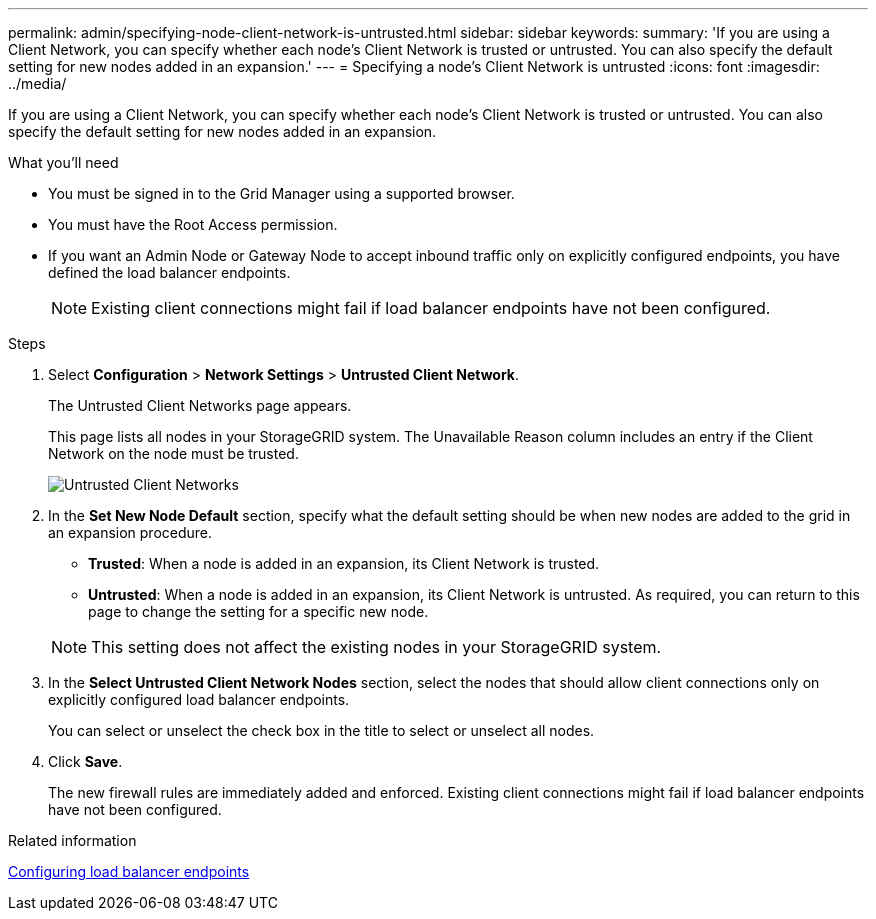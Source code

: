 ---
permalink: admin/specifying-node-client-network-is-untrusted.html
sidebar: sidebar
keywords:
summary: 'If you are using a Client Network, you can specify whether each node’s Client Network is trusted or untrusted. You can also specify the default setting for new nodes added in an expansion.'
---
= Specifying a node's Client Network is untrusted
:icons: font
:imagesdir: ../media/

[.lead]
If you are using a Client Network, you can specify whether each node's Client Network is trusted or untrusted. You can also specify the default setting for new nodes added in an expansion.

.What you'll need

* You must be signed in to the Grid Manager using a supported browser.
* You must have the Root Access permission.
* If you want an Admin Node or Gateway Node to accept inbound traffic only on explicitly configured endpoints, you have defined the load balancer endpoints.
+
NOTE: Existing client connections might fail if load balancer endpoints have not been configured.

.Steps

. Select *Configuration* > *Network Settings* > *Untrusted Client Network*.
+
The Untrusted Client Networks page appears.
+
This page lists all nodes in your StorageGRID system. The Unavailable Reason column includes an entry if the Client Network on the node must be trusted.
+
image::../media/untrusted_client_networks_page.png[Untrusted Client Networks]

. In the *Set New Node Default* section, specify what the default setting should be when new nodes are added to the grid in an expansion procedure.
 ** *Trusted*: When a node is added in an expansion, its Client Network is trusted.
 ** *Untrusted*: When a node is added in an expansion, its Client Network is untrusted.
As required, you can return to this page to change the setting for a specific new node.

+
NOTE: This setting does not affect the existing nodes in your StorageGRID system.
. In the *Select Untrusted Client Network Nodes* section, select the nodes that should allow client connections only on explicitly configured load balancer endpoints.
+
You can select or unselect the check box in the title to select or unselect all nodes.

. Click *Save*.
+
The new firewall rules are immediately added and enforced. Existing client connections might fail if load balancer endpoints have not been configured.

.Related information

xref:configuring-load-balancer-endpoints.adoc[Configuring load balancer endpoints]
